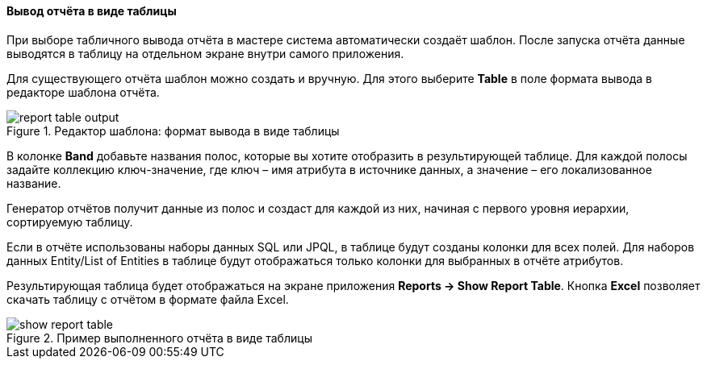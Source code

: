 :sourcesdir: ../../../../source

[[table_output]]
==== Вывод отчёта в виде таблицы

При выборе табличного вывода отчёта в мастере система автоматически создаёт шаблон. После запуска отчёта данные выводятся в таблицу на отдельном экране внутри самого приложения.

Для существующего отчёта шаблон можно создать и вручную. Для этого выберите *Table* в поле формата вывода в редакторе шаблона отчёта.

.Редактор шаблона: формат вывода в виде таблицы
image::report_table_output.png[align="center"]

В колонке *Band* добавьте названия полос, которые вы хотите отобразить в результирующей таблице. Для каждой полосы задайте коллекцию ключ-значение, где ключ – имя атрибута в источнике данных, а значение – его локализованное название.

Генератор отчётов получит данные из полос и создаст для каждой из них, начиная с первого уровня иерархии, сортируемую таблицу.

Если в отчёте использованы наборы данных SQL или JPQL, в таблице будут созданы колонки для всех полей. Для наборов данных Entity/List of Entities в таблице будут отображаться только колонки для выбранных в отчёте атрибутов.

Результирующая таблица будет отображаться на экране приложения *Reports -> Show Report Table*. Кнопка *Excel* позволяет скачать таблицу с отчётом в формате файла Excel.

.Пример выполненного отчёта в виде таблицы
image::show_report_table.png[align="center"]

